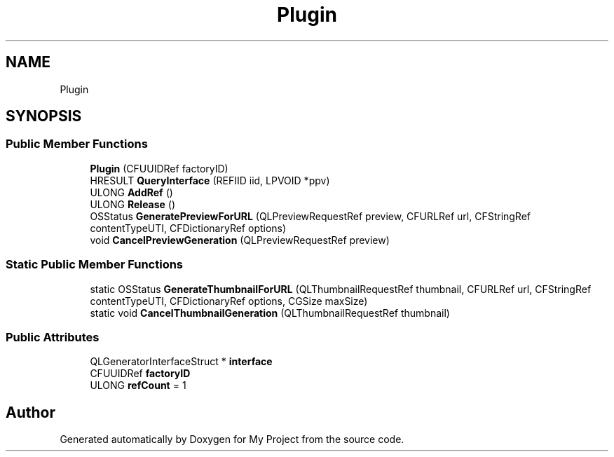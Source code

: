 .TH "Plugin" 3 "Wed Feb 1 2023" "Version Version 0.0" "My Project" \" -*- nroff -*-
.ad l
.nh
.SH NAME
Plugin
.SH SYNOPSIS
.br
.PP
.SS "Public Member Functions"

.in +1c
.ti -1c
.RI "\fBPlugin\fP (CFUUIDRef factoryID)"
.br
.ti -1c
.RI "HRESULT \fBQueryInterface\fP (REFIID iid, LPVOID *ppv)"
.br
.ti -1c
.RI "ULONG \fBAddRef\fP ()"
.br
.ti -1c
.RI "ULONG \fBRelease\fP ()"
.br
.ti -1c
.RI "OSStatus \fBGeneratePreviewForURL\fP (QLPreviewRequestRef preview, CFURLRef url, CFStringRef contentTypeUTI, CFDictionaryRef options)"
.br
.ti -1c
.RI "void \fBCancelPreviewGeneration\fP (QLPreviewRequestRef preview)"
.br
.in -1c
.SS "Static Public Member Functions"

.in +1c
.ti -1c
.RI "static OSStatus \fBGenerateThumbnailForURL\fP (QLThumbnailRequestRef thumbnail, CFURLRef url, CFStringRef contentTypeUTI, CFDictionaryRef options, CGSize maxSize)"
.br
.ti -1c
.RI "static void \fBCancelThumbnailGeneration\fP (QLThumbnailRequestRef thumbnail)"
.br
.in -1c
.SS "Public Attributes"

.in +1c
.ti -1c
.RI "QLGeneratorInterfaceStruct * \fBinterface\fP"
.br
.ti -1c
.RI "CFUUIDRef \fBfactoryID\fP"
.br
.ti -1c
.RI "ULONG \fBrefCount\fP = 1"
.br
.in -1c

.SH "Author"
.PP 
Generated automatically by Doxygen for My Project from the source code\&.
